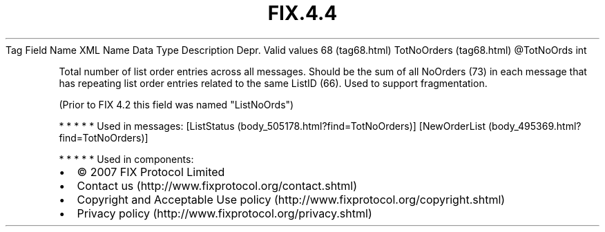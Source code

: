 .TH FIX.4.4 "" "" "Tag #68"
Tag
Field Name
XML Name
Data Type
Description
Depr.
Valid values
68 (tag68.html)
TotNoOrders (tag68.html)
\@TotNoOrds
int
.PP
Total number of list order entries across all messages. Should be
the sum of all NoOrders (73) in each message that has repeating
list order entries related to the same ListID (66). Used to support
fragmentation.
.PP
(Prior to FIX 4.2 this field was named "ListNoOrds")
.PP
   *   *   *   *   *
Used in messages:
[ListStatus (body_505178.html?find=TotNoOrders)]
[NewOrderList (body_495369.html?find=TotNoOrders)]
.PP
   *   *   *   *   *
Used in components:

.PD 0
.P
.PD

.PP
.PP
.IP \[bu] 2
© 2007 FIX Protocol Limited
.IP \[bu] 2
Contact us (http://www.fixprotocol.org/contact.shtml)
.IP \[bu] 2
Copyright and Acceptable Use policy (http://www.fixprotocol.org/copyright.shtml)
.IP \[bu] 2
Privacy policy (http://www.fixprotocol.org/privacy.shtml)
